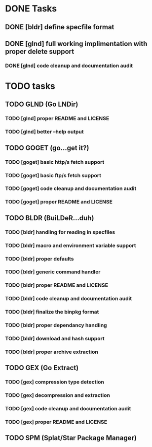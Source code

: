 * DONE Tasks
** DONE [bldr] define specfile format
CLOSED: [2016-05-02 Mon 05:25]
** DONE [glnd] full working implimentation with proper delete support
CLOSED: [2016-05-02 Mon 22:55]
*** DONE [glnd] code cleanup and documentation audit
CLOSED: [2016-05-05 Thu 06:29]

* TODO tasks
** TODO GLND (Go LNDir)
*** TODO [glnd] proper README and LICENSE
*** TODO [glnd] better --help output
** TODO GOGET (go...get it?)
*** TODO [goget] basic http/s fetch support
*** TODO [goget] basic ftp/s fetch support
*** TODO [goget] code cleanup and documentation audit
*** TODO [goget] proper README and LICENSE
** TODO BLDR (BuiLDeR...duh)
*** TODO [bldr] handling for reading in specfiles
*** TODO [bldr] macro and environment variable support
*** TODO [bldr] proper defaults
*** TODO [bldr] generic command handler
*** TODO [bldr] proper README and LICENSE
*** TODO [bldr] code cleanup and documentation audit
*** TODO [bldr] finalize the binpkg format
*** TODO [bldr] proper dependancy handling
*** TODO [bldr] download and hash support
*** TODO [bldr] proper archive extraction
** TODO GEX (Go Extract)
*** TODO [gex] compression type detection
*** TODO [gex] decompression and extraction
*** TODO [gex] code cleanup and documentation audit
*** TODO [gex] proper README and LICENSE
** TODO SPM (Splat/Star Package Manager)
